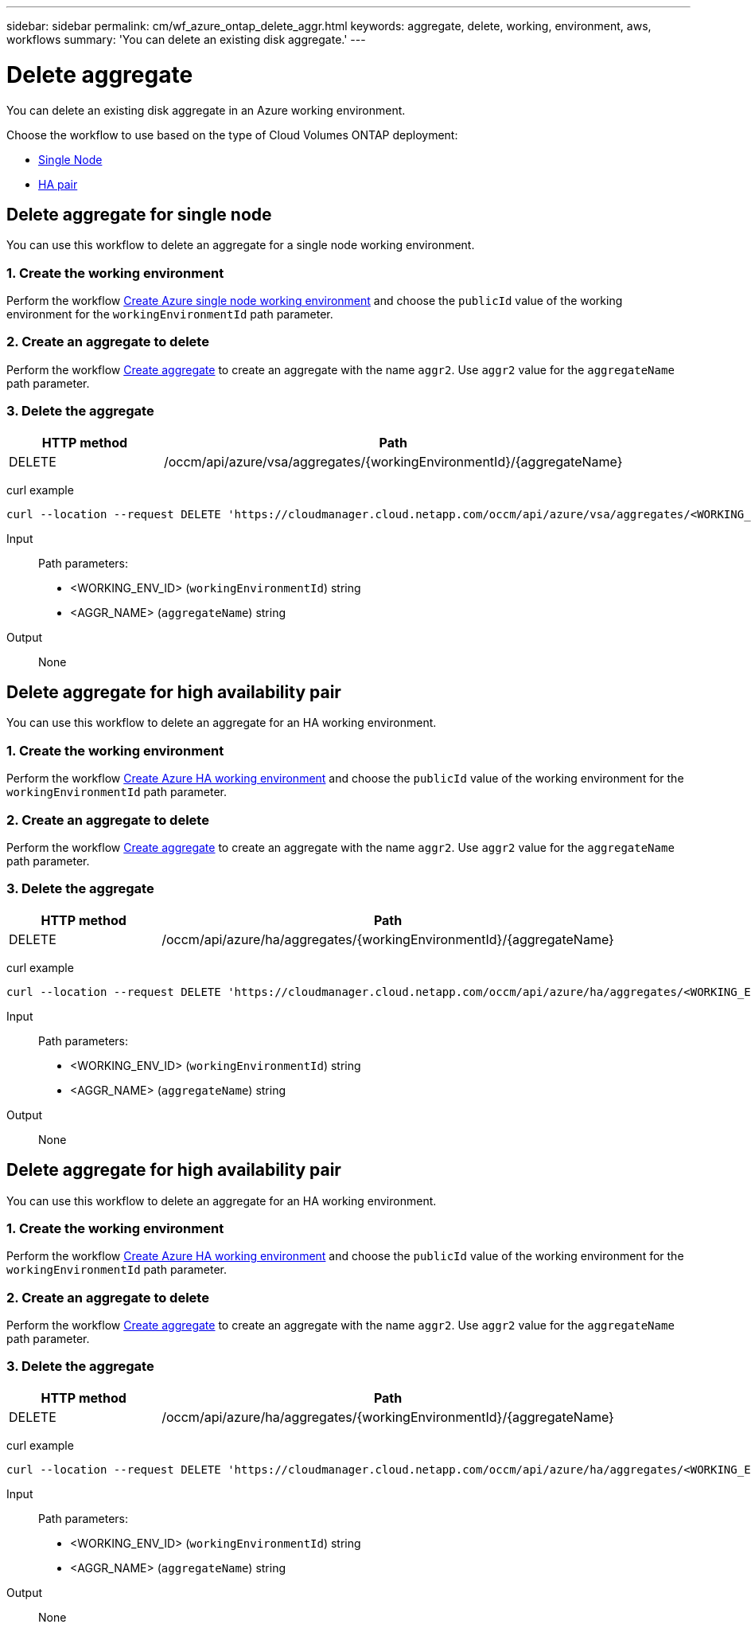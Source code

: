 ---
sidebar: sidebar
permalink: cm/wf_azure_ontap_delete_aggr.html
keywords: aggregate, delete, working, environment, aws, workflows
summary: 'You can delete an existing disk aggregate.'
---

= Delete aggregate
:hardbreaks:
:nofooter:
:icons: font
:linkattrs:
:imagesdir: ./media/

[.lead]
You can delete an existing disk aggregate in an Azure working environment.

Choose the workflow to use based on the type of Cloud Volumes ONTAP deployment:

* <<Delete aggregate for single node, Single Node>>
* <<Delete aggregate for high availability pair, HA pair>>

== Delete aggregate for single node
You can use this workflow to delete an aggregate for a single node working environment.


=== 1. Create the working environment

Perform the workflow link:wf_azure_cloud_create_we_paygo.html#create-working-environment-for-single-node[Create Azure single node working environment] and choose the `publicId` value of the working environment for the `workingEnvironmentId` path parameter.

=== 2. Create an aggregate to delete

Perform the workflow link:wf_azure_ontap_create_aggr.html#create-aggregate-for-single-node[Create aggregate] to create an aggregate with the name `aggr2`. Use `aggr2` value for the `aggregateName` path parameter.

=== 3. Delete the aggregate

[cols="25,75"*,options="header"]
|===
|HTTP method
|Path
|DELETE
|/occm/api/azure/vsa/aggregates/{workingEnvironmentId}/{aggregateName}
|===

curl example::
[source,curl]
curl --location --request DELETE 'https://cloudmanager.cloud.netapp.com/occm/api/azure/vsa/aggregates/<WORKING_ENV_ID>/<AGGR_NAME>' --header 'Content-Type: application/json' --header 'x-agent-id: <AGENT_ID>' --header 'Authorization: Bearer <ACCESS_TOKEN>'

Input::

Path parameters:
* <WORKING_ENV_ID> (`workingEnvironmentId`) string
* <AGGR_NAME> (`aggregateName`) string

Output::

None

== Delete aggregate for high availability pair
You can use this workflow to delete an aggregate for an HA working environment.

=== 1. Create the working environment

Perform the workflow link:wf_azure_cloud_create_we_paygo.html#create-working-environment-for-high-availability-pair[Create Azure HA working environment] and choose the `publicId` value of the working environment for the `workingEnvironmentId` path parameter.

=== 2. Create an aggregate to delete

Perform the workflow link:wf_azure_ontap_create_aggr.html#create-aggregate-for-high-availability-pair[Create aggregate] to create an aggregate with the name `aggr2`. Use `aggr2` value for the `aggregateName` path parameter.

=== 3. Delete the aggregate

[cols="25,75"*,options="header"]
|===
|HTTP method
|Path
|DELETE
|/occm/api/azure/ha/aggregates/{workingEnvironmentId}/{aggregateName}
|===

curl example::
[source,curl]
curl --location --request DELETE 'https://cloudmanager.cloud.netapp.com/occm/api/azure/ha/aggregates/<WORKING_ENV_ID>/<AGGR_NAME>' --header 'Content-Type: application/json' --header 'x-agent-id: <AGENT_ID>' --header 'Authorization: Bearer <ACCESS_TOKEN>'

Input::

Path parameters:
* <WORKING_ENV_ID> (`workingEnvironmentId`) string
* <AGGR_NAME> (`aggregateName`) string

Output::

None

== Delete aggregate for high availability pair
You can use this workflow to delete an aggregate for an HA working environment.

=== 1. Create the working environment

Perform the workflow link:wf_azure_cloud_create_we_paygo.html#create-working-environment-for-high-availability-pair[Create Azure HA working environment] and choose the `publicId` value of the working environment for the `workingEnvironmentId` path parameter.

=== 2. Create an aggregate to delete

Perform the workflow link:wf_azure_ontap_create_aggr.html#create-aggregate-for-high-availability-pair[Create aggregate] to create an aggregate with the name `aggr2`. Use `aggr2` value for the `aggregateName` path parameter.

=== 3. Delete the aggregate

[cols="25,75"*,options="header"]
|===
|HTTP method
|Path
|DELETE
|/occm/api/azure/ha/aggregates/{workingEnvironmentId}/{aggregateName}
|===

curl example::
[source,curl]
curl --location --request DELETE 'https://cloudmanager.cloud.netapp.com/occm/api/azure/ha/aggregates/<WORKING_ENV_ID>/aggr2' --header 'Content-Type: application/json' --header 'x-agent-id: <AGENT_ID>' --header 'Authorization: Bearer <ACCESS_TOKEN>'

Input::

Path parameters:
* <WORKING_ENV_ID> (`workingEnvironmentId`) string
* <AGGR_NAME> (`aggregateName`) string

Output::

None
